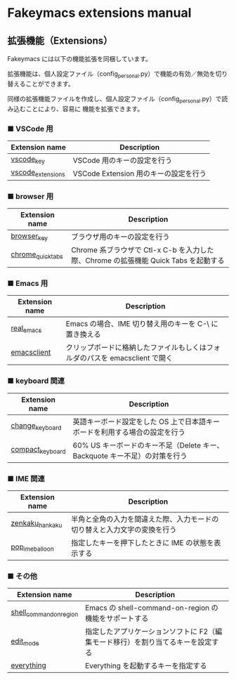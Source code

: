 #+STARTUP: showall indent

* Fakeymacs extensions manual

** 拡張機能（Extensions）

Fakeymacs には以下の機能拡張を同梱しています。

拡張機能は、個人設定ファイル（config_personal.py）で機能の有効／無効を切り替えることができます。

同様の拡張機能ファイルを作成し、個人設定ファイル（config_personal.py）で読み込むことにより、容易に
機能を拡張できます。

*** ■ VSCode 用

|-------------------+---------------------------------------|
| Extension name    | Description                           |
|-------------------+---------------------------------------|
| [[/fakeymacs_extensions/vscode_key][vscode_key]]        | VSCode 用のキーの設定を行う           |
| [[/fakeymacs_extensions/vscode_extensions][vscode_extensions]] | VSCode Extension 用のキーの設定を行う |
|-------------------+---------------------------------------|

*** ■ browser 用

|-------------------+-------------------------------------------------------------------------------------|
| Extension name    | Description                                                                         |
|-------------------+-------------------------------------------------------------------------------------|
| [[/fakeymacs_extensions/browser_key][browser_key]]       | ブラウザ用のキーの設定を行う                                                        |
| [[/fakeymacs_extensions/chrome_quick_tabs][chrome_quick_tabs]] | Chrome 系ブラウザで Ctl-x C-b を入力した際、Chrome の拡張機能 Quick Tabs を起動する |
|-------------------+-------------------------------------------------------------------------------------|

*** ■ Emacs 用

|----------------+-----------------------------------------------------------------------------|
| Extension name | Description                                                                 |
|----------------+-----------------------------------------------------------------------------|
| [[/fakeymacs_extensions/real_emacs][real_emacs]]     | Emacs の場合、IME 切り替え用のキーを C-\ に置き換える                       |
| [[/fakeymacs_extensions/emacsclient][emacsclient]]    | クリップボードに格納したファイルもしくはフォルダのパスを emacsclient で開く |
|----------------+-----------------------------------------------------------------------------|

*** ■ keyboard 関連

|------------------+----------------------------------------------------------------------------|
| Extension name   | Description                                                                |
|------------------+----------------------------------------------------------------------------|
| [[/fakeymacs_extensions/change_keyboard][change_keyboard]]  | 英語キーボード設定をした OS 上で日本語キーボードを利用する場合の設定を行う |
| [[/fakeymacs_extensions/compact_keyboard][compact_keyboard]] | 60% US キーボードのキー不足（Delete キー、Backquote キー不足）の対策を行う |
|------------------+----------------------------------------------------------------------------|

*** ■ IME 関連

|-----------------+--------------------------------------------------------------------------|
| Extension name  | Description                                                              |
|-----------------+--------------------------------------------------------------------------|
| [[/fakeymacs_extensions/zenkaku_hankaku][zenkaku_hankaku]] | 半角と全角の入力を間違えた際、入力モードの切り替えと入力文字の変換を行う |
| [[/fakeymacs_extensions/pop_ime_balloon][pop_ime_balloon]] | 指定したキーを押下したときに IME の状態を表示する                        |
|-----------------+--------------------------------------------------------------------------|

*** ■ その他

|-------------------------+---------------------------------------------------------------------------------|
| Extension name          | Description                                                                     |
|-------------------------+---------------------------------------------------------------------------------|
| [[/fakeymacs_extensions/shell_command_on_region][shell_command_on_region]] | Emacs の shell-command-on-region の機能をサポートする                           |
| [[/fakeymacs_extensions/edit_mode][edit_mode]]               | 指定したアプリケーションソフトに F2（編集モード移行）を割り当てるキーを設定する |
| [[/fakeymacs_extensions/everything][everything]]              | Everything を起動するキーを指定する                                             |
|-------------------------+---------------------------------------------------------------------------------|
